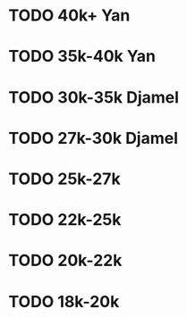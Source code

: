 * TODO 40k+ Yan
* TODO 35k-40k Yan
* TODO 30k-35k Djamel
* TODO 27k-30k Djamel
* TODO 25k-27k 
* TODO 22k-25k
* TODO 20k-22k
* TODO 18k-20k
